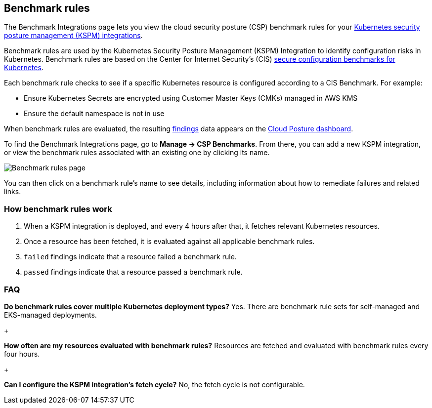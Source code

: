 [[benchmark-rules]]
== Benchmark rules
The Benchmark Integrations page lets you view the cloud security posture (CSP) benchmark rules for your <<kspm, Kubernetes security posture management (KSPM) integrations>>.

Benchmark rules are used by the Kubernetes Security Posture Management (KSPM) Integration to identify configuration risks in Kubernetes. Benchmark rules are based on the Center for Internet Security's (CIS) https://www.cisecurity.org/cis-benchmarks/[secure configuration benchmarks for Kubernetes].

Each benchmark rule checks to see if a specific Kubernetes resource is configured according to a CIS Benchmark. For example:

* Ensure Kubernetes Secrets are encrypted using Customer Master Keys (CMKs) managed in AWS KMS
* Ensure the default namespace is not in use

When benchmark rules are evaluated, the resulting <<findings-page, findings>> data appears on the <<cloud-posture-dashboard, Cloud Posture dashboard>>.

To find the Benchmark Integrations page, go to **Manage -> CSP Benchmarks**. From there, you can add a new KSPM integration, or view the benchmark rules associated with an existing one by clicking its name.

[role="screenshot"]
image::images/benchmark-rules.png[Benchmark rules page]

You can then click on a benchmark rule's name to see details, including information about how to remediate failures and related links.

[discrete]
=== How benchmark rules work

. When a KSPM integration is deployed, and every 4 hours after that, it fetches relevant Kubernetes resources.
. Once a resource has been fetched, it is evaluated against all applicable benchmark rules.
. `failed` findings indicate that a resource failed a benchmark rule.
. `passed` findings indicate that a resource passed a benchmark rule.


[discrete]
[[benchmark-rules-faq]]
=== FAQ

*Do benchmark rules cover multiple Kubernetes deployment types?*
Yes. There are benchmark rule sets for self-managed and EKS-managed deployments.

+

*How often are my resources evaluated with benchmark rules?*
Resources are fetched and evaluated with benchmark rules every four hours.

+

*Can I configure the KSPM integration's fetch cycle?*
No, the fetch cycle is not configurable.
